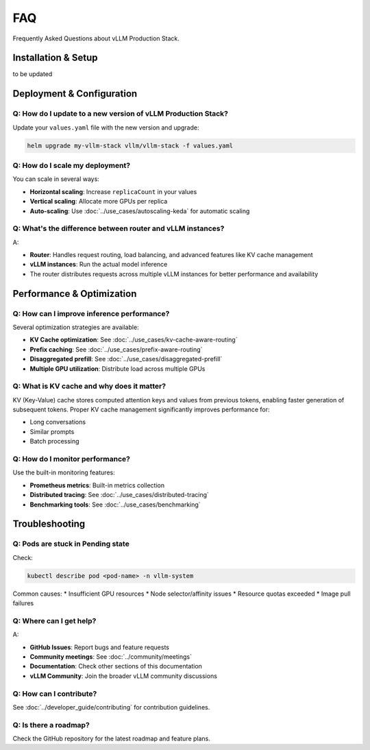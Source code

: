 FAQ
===

Frequently Asked Questions about vLLM Production Stack.

Installation & Setup
---------------------

to be updated

Deployment & Configuration
---------------------------

Q: How do I update to a new version of vLLM Production Stack?
~~~~~~~~~~~~~~~~~~~~~~~~~~~~~~~~~~~~~~~~~~~~~~~~~~~~~~~~~~~~~

Update your ``values.yaml`` file with the new version and upgrade:

.. code-block:: bash

   helm upgrade my-vllm-stack vllm/vllm-stack -f values.yaml


Q: How do I scale my deployment?
~~~~~~~~~~~~~~~~~~~~~~~~~~~~~~~~~

You can scale in several ways:

* **Horizontal scaling**: Increase ``replicaCount`` in your values
* **Vertical scaling**: Allocate more GPUs per replica
* **Auto-scaling**: Use :doc:`../use_cases/autoscaling-keda` for automatic scaling

Q: What's the difference between router and vLLM instances?
~~~~~~~~~~~~~~~~~~~~~~~~~~~~~~~~~~~~~~~~~~~~~~~~~~~~~~~~~~~

A:

* **Router**: Handles request routing, load balancing, and advanced features like KV cache management
* **vLLM instances**: Run the actual model inference
* The router distributes requests across multiple vLLM instances for better performance and availability

Performance & Optimization
---------------------------

Q: How can I improve inference performance?
~~~~~~~~~~~~~~~~~~~~~~~~~~~~~~~~~~~~~~~~~~~~

Several optimization strategies are available:

* **KV Cache optimization**: See :doc:`../use_cases/kv-cache-aware-routing`
* **Prefix caching**: See :doc:`../use_cases/prefix-aware-routing`
* **Disaggregated prefill**: See :doc:`../use_cases/disaggregated-prefill`
* **Multiple GPU utilization**: Distribute load across multiple GPUs

Q: What is KV cache and why does it matter?
~~~~~~~~~~~~~~~~~~~~~~~~~~~~~~~~~~~~~~~~~~~~

KV (Key-Value) cache stores computed attention keys and values from previous tokens, enabling faster generation of subsequent tokens. Proper KV cache management significantly improves performance for:

* Long conversations
* Similar prompts
* Batch processing

Q: How do I monitor performance?
~~~~~~~~~~~~~~~~~~~~~~~~~~~~~~~~

Use the built-in monitoring features:

* **Prometheus metrics**: Built-in metrics collection
* **Distributed tracing**: See :doc:`../use_cases/distributed-tracing`
* **Benchmarking tools**: See :doc:`../use_cases/benchmarking`

Troubleshooting
---------------

Q: Pods are stuck in Pending state
~~~~~~~~~~~~~~~~~~~~~~~~~~~~~~~~~~~

Check:

.. code-block:: bash

   kubectl describe pod <pod-name> -n vllm-system

Common causes:
* Insufficient GPU resources
* Node selector/affinity issues
* Resource quotas exceeded
* Image pull failures

Q: Where can I get help?
~~~~~~~~~~~~~~~~~~~~~~~~~

A:

* **GitHub Issues**: Report bugs and feature requests
* **Community meetings**: See :doc:`../community/meetings`
* **Documentation**: Check other sections of this documentation
* **vLLM Community**: Join the broader vLLM community discussions

Q: How can I contribute?
~~~~~~~~~~~~~~~~~~~~~~~~

See :doc:`../developer_guide/contributing` for contribution guidelines.

Q: Is there a roadmap?
~~~~~~~~~~~~~~~~~~~~~~

Check the GitHub repository for the latest roadmap and feature plans.
